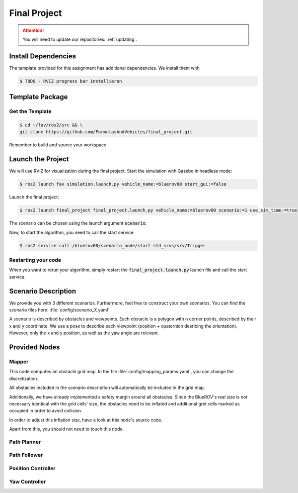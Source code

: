 Final Project
#############

.. attention::

   You will need to update our repositories: :ref:`updating`.

Install Dependencies
====================

The template provided for this assignment has additional dependencies.
We install them with

.. code-block:: console

   $ TODO - RVIZ progress bar installieren


Template Package
================

Get the Template
****************

.. code-block:: console

   $ cd ~/fav/ros2/src && \
   git clone https://github.com/FormulasAndVehicles/final_project.git


Remember to build and source your workspace.

Launch the Project
==================

We will use RVIZ for visualization during the final project. 
Start the simulation with Gazebo in headless mode: 

.. code-block:: console

   $ ros2 launch fav simulation.launch.py vehicle_name:=bluerov00 start_gui:=false

Launch the final project:

.. code-block:: console

   $ ros2 launch final_project final_project.launch.py vehicle_name:=bluerov00 scenario:=1 use_sim_time:=true

The scenario can be chosen using the launch argument :code:`scenario`.

Now, to start the algorithm, you need to call the start service:

.. code-block:: console

   $ ros2 service call /bluerov00/scenario_node/start std_srvs/srv/Trigger

Restarting your code
********************

When you want to rerun your algorithm, simply restart the :code:`final_project.launch.py` launch file and call the start service.


Scenario Description
====================

We provide you with 3 different scenarios. Furthermore, feel free to construct your own scenarios.
You can find the scenario files here: :file:`config/scenario_X.yaml`

A scenario is described by obstacles and viewpoints.
Each obstacle is a polygon with n corner points, described by their x and y coordinate. 
We use a pose to describe each viewpoint (position + quaternion desribing the orientation). However, only the x and y position, as well as the yaw angle are relevant.

Provided Nodes
==============

Mapper
******
This node computes an obstacle grid map.
In the file :file:`config/mapping_params.yaml`, you can change the discretization.

All obstacles included in the scenario description will automatically be included in the grid map.

Additionally, we have already implemented a safety margin around all obstacles.
Since the BlueROV's real size is not necessary identical with the grid cells' size, the obstacles need to be inflated and additional grid cells marked as occupied in order to avoid collision.

In order to adjust this inflation size, have a look at this node's source code.

Apart from this, you should not need to touch this node.


Path Planner
************

Path Follower
*************

Position Controller
*******************

Yaw Controller
**************

